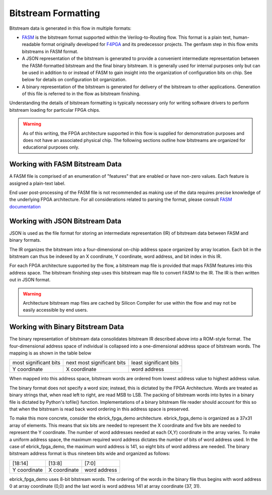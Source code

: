 Bitstream Formatting
====================

Bitstream data is generated in this flow in multiple formats:

* `FASM <https://fasm.readthedocs.io/en/latest/>`_ is the bitstream format supported within the Verilog-to-Routing flow.  This format is a plain text, human-readable format originally developed for `F4PGA <https://f4pga.org/>`_ and its predecessor projects.  The genfasm step in this flow emits bitstreams in FASM format.
* A JSON representation of the bitstream is generated to provide a convenient intermediate representation between the FASM-formatted bitstream and the final binary bitstream.  It is generally used for internal purposes only but can be used in addition to or instead of FASM to gain insight into the organization of configuration bits on chip.  See below for details on configuration bit organization.
* A binary representation of the bitstream is generated for delivery of the bitstream to other applications.  Generation of this file is referred to in the flow as bitstream finishing.

Understanding the details of bitstream formatting is typically necessary only for writing software drivers to perform bitstream loading for particular FPGA chips.

.. warning::

   As of this writing, the FPGA architecture supported in this flow is supplied for demonstration purposes and does not have an associated physical chip.  The following sections outline how bitstreams are organized for educational purposes only.

Working with FASM Bitstream Data
--------------------------------

A FASM file is comprised of an enumeration of "features" that are enabled or have non-zero values.  Each feature is assigned a plain-text label.

End user post-processing of the FASM file is not recommended as making use of the data requires precise knowledge of the underlying FPGA architecture.  For all considerations related to parsing the format, please consult `FASM documentation <https://fasm.readthedocs.io/en/latest/>`_

Working with JSON Bitstream Data
--------------------------------

JSON is used as the file format for storing an intermediate representation (IR) of bitstream data between FASM and binary formats.

The IR organizes the bitstream into a four-dimensional on-chip address space organized by array location.  Each bit in the bitstream can thus be indexed by an X coordinate, Y coordinate, word address, and bit index in this IR.

For each FPGA architecture supported by the flow, a bitstream map file is provided that maps FASM features into this address space.  The bitstream finishing step uses this bitstream map file to convert FASM to the IR.  The IR is then written out in JSON format.

.. warning::

   Architecture bitstream map files are cached by Silicon Compiler for use within the flow and may not be easily accessible by end users.

Working with Binary Bitstream Data
----------------------------------

The binary representation of bitstream data consolidates bitstream IR described above into a ROM-style format.  The four-dimensional address space of individual is collapsed into a one-dimensional address space of bitstream words.  The mapping is as shown in the table below

+-------------------------+------------------------------+------------------------+
| most significant bits   | next most significant bits   | least significant bits |
+-------------------------+------------------------------+------------------------+
| Y coordinate            | X coordinate                 | word address           |
+-------------------------+------------------------------+------------------------+

When mapped into this address space, bitstream words are ordered from lowest address value to highest address value.

The binary format does not specify a word size; instead, this is dictated by the FPGA Architecture.  Words are treated as binary strings that, when read left to right, are read MSB to LSB.  The packing of bitstream words into bytes in a binary file is dictated by Python's tofile() function.  Implementations of a binary bitstream file reader should account for this so that when the bitstream is read back word ordering in this address space is preserved.

To make this more concrete, consider the ebrick_fpga_demo architecture.  ebrick_fpga_demo is organized as a 37x31 array of elements.  This means that six bits are needed to represent the X coordinate and five bits are needed to represent the Y coordinate.  The number of word addresses needed at each (X,Y) coordinate in the array varies.  To make a uniform address space, the maximum required word address dictates the number of bits of word address used.  In the case of ebrick_fpga_demo, the maximum word address is 141, so eight bits of word address are needed.  The binary bitstream address format is thus nineteen bits wide and organized as follows:

+--------------+--------------+--------------+
| [18:14]      | [13:8]       | [7:0]        |
+--------------+--------------+--------------+
| Y coordinate | X coordinate | word address |
+--------------+--------------+--------------+

ebrick_fpga_demo uses 8-bit bitstream words.  The ordering of the words in the binary file thus begins with word address 0 at array coordinate (0,0) and the last word is word address 141 at array coordinate (37, 31).

